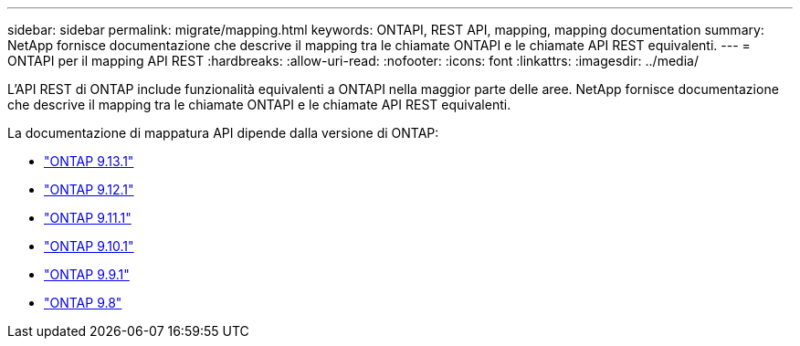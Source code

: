 ---
sidebar: sidebar 
permalink: migrate/mapping.html 
keywords: ONTAPI, REST API, mapping, mapping documentation 
summary: NetApp fornisce documentazione che descrive il mapping tra le chiamate ONTAPI e le chiamate API REST equivalenti. 
---
= ONTAPI per il mapping API REST
:hardbreaks:
:allow-uri-read: 
:nofooter: 
:icons: font
:linkattrs: 
:imagesdir: ../media/


[role="lead"]
L'API REST di ONTAP include funzionalità equivalenti a ONTAPI nella maggior parte delle aree. NetApp fornisce documentazione che descrive il mapping tra le chiamate ONTAPI e le chiamate API REST equivalenti.

La documentazione di mappatura API dipende dalla versione di ONTAP:

* https://docs.netapp.com/us-en/ontap-restmap-9131["ONTAP 9.13.1"^]
* https://docs.netapp.com/us-en/ontap-restmap-9121["ONTAP 9.12.1"^]
* https://docs.netapp.com/us-en/ontap-restmap-9111["ONTAP 9.11.1"^]
* https://docs.netapp.com/us-en/ontap-restmap-9101["ONTAP 9.10.1"^]
* https://docs.netapp.com/us-en/ontap-restmap-991["ONTAP 9.9.1"^]
* https://docs.netapp.com/us-en/ontap-restmap-98["ONTAP 9.8"^]

